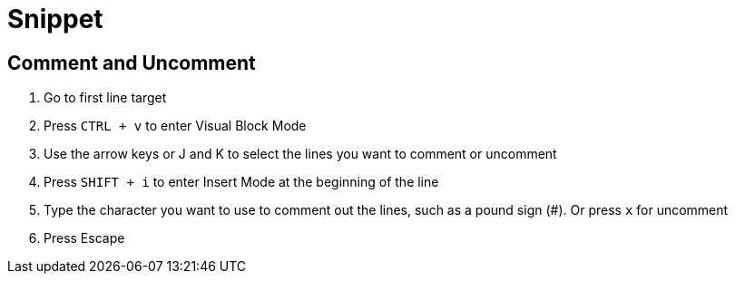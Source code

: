 # Snippet

== Comment and Uncomment
1. Go to first line target
2. Press `CTRL + v` to enter Visual Block Mode
3. Use the arrow keys or J and K to select the lines you want to comment or uncomment
4. Press `SHIFT + i` to enter Insert Mode at the beginning of the line
5. Type the character you want to use to comment out the lines, such as a pound sign (#). Or press `x` for uncomment
6. Press Escape 
